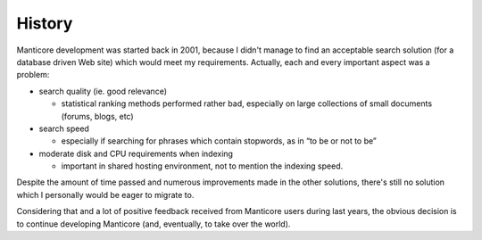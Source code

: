 History
-------

Manticore development was started back in 2001, because I didn't manage to
find an acceptable search solution (for a database driven Web site)
which would meet my requirements. Actually, each and every important
aspect was a problem:

-  search quality (ie. good relevance)

   -  statistical ranking methods performed rather bad, especially on
      large collections of small documents (forums, blogs, etc)

-  search speed

   -  especially if searching for phrases which contain stopwords, as in
      “to be or not to be”

-  moderate disk and CPU requirements when indexing

   -  important in shared hosting environment, not to mention the
      indexing speed.

Despite the amount of time passed and numerous improvements made in the
other solutions, there's still no solution which I personally would be
eager to migrate to.

Considering that and a lot of positive feedback received from Manticore
users during last years, the obvious decision is to continue developing
Manticore (and, eventually, to take over the world).
